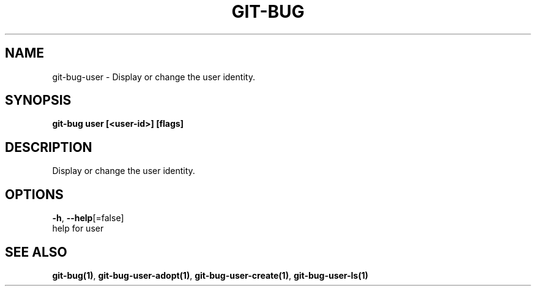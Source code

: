 .TH "GIT-BUG" "1" "Apr 2019" "Generated from git-bug's source code" "" 
.nh
.ad l


.SH NAME
.PP
git\-bug\-user \- Display or change the user identity.


.SH SYNOPSIS
.PP
\fBgit\-bug user [<user-id>] [flags]\fP


.SH DESCRIPTION
.PP
Display or change the user identity.


.SH OPTIONS
.PP
\fB\-h\fP, \fB\-\-help\fP[=false]
    help for user


.SH SEE ALSO
.PP
\fBgit\-bug(1)\fP, \fBgit\-bug\-user\-adopt(1)\fP, \fBgit\-bug\-user\-create(1)\fP, \fBgit\-bug\-user\-ls(1)\fP
